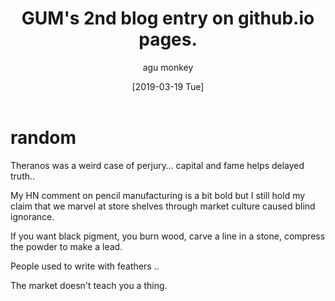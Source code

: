 #+AUTHOR: agu monkey
#+DATE: [2019-03-19 Tue]
#+LANGUAGE: en
#+TITLE: GUM's 2nd blog entry on github.io pages.

* random

Theranos was a weird case of perjury... capital and fame helps delayed truth..

My HN comment on pencil manufacturing is a bit bold but I still hold my claim that we marvel at store shelves through market culture caused blind ignorance.

If you want black pigment, you burn wood, carve a line in a stone, compress the powder to make a lead.

People used to write with feathers ..

The market doesn't teach you a thing.
